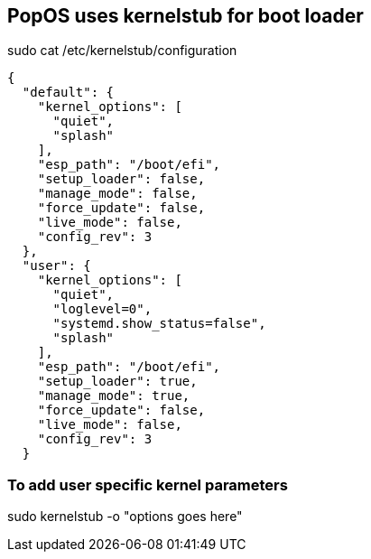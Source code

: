 == PopOS uses kernelstub for boot loader

sudo cat /etc/kernelstub/configuration

[source,json]
----
{
  "default": {
    "kernel_options": [
      "quiet",
      "splash"
    ],
    "esp_path": "/boot/efi",
    "setup_loader": false,
    "manage_mode": false,
    "force_update": false,
    "live_mode": false,
    "config_rev": 3
  },
  "user": {
    "kernel_options": [
      "quiet",
      "loglevel=0",
      "systemd.show_status=false",
      "splash"
    ],
    "esp_path": "/boot/efi",
    "setup_loader": true,
    "manage_mode": true,
    "force_update": false,
    "live_mode": false,
    "config_rev": 3
  }
----

=== To add user specific kernel parameters

sudo kernelstub -o "options goes here"
